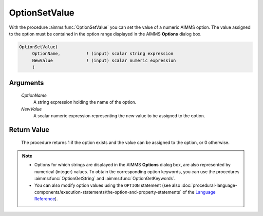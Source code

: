 .. aimms:procedure:: OptionSetValue(OptionName, NewValue)

.. _OptionSetValue:

OptionSetValue
==============

With the procedure :aimms:func:`OptionSetValue` you can set the value of a numeric
AIMMS option. The value assigned to the option must be contained in the
option range displayed in the AIMMS **Options** dialog box.

.. code-block:: aimms

    OptionSetValue(
         OptionName,          ! (input) scalar string expression
         NewValue             ! (input) scalar numeric expression
         )

Arguments
---------

    *OptionName*
        A string expression holding the name of the option.

    *NewValue*
        A scalar numeric expression representing the new value to be assigned to
        the option.

Return Value
------------

    The procedure returns 1 if the option exists and the value can be
    assigned to the option, or 0 otherwise.

.. note::

    -  Options for which strings are displayed in the AIMMS **Options**
       dialog box, are also represented by numerical (integer) values. To
       obtain the corresponding option keywords, you can use the procedures
       :aimms:func:`OptionGetString` and :aimms:func:`OptionGetKeywords`.

    -  You can also modify option values using the ``OPTION`` statement (see
       also :doc:`procedural-language-components/execution-statements/the-option-and-property-statements` of the `Language Reference <https://documentation.aimms.com/language-reference/index.html>`__).

.. seealso::

    :aimms:func:`OptionGetString`, :aimms:func:`OptionGetKeywords`, :aimms:func:`OptionSetString`.

